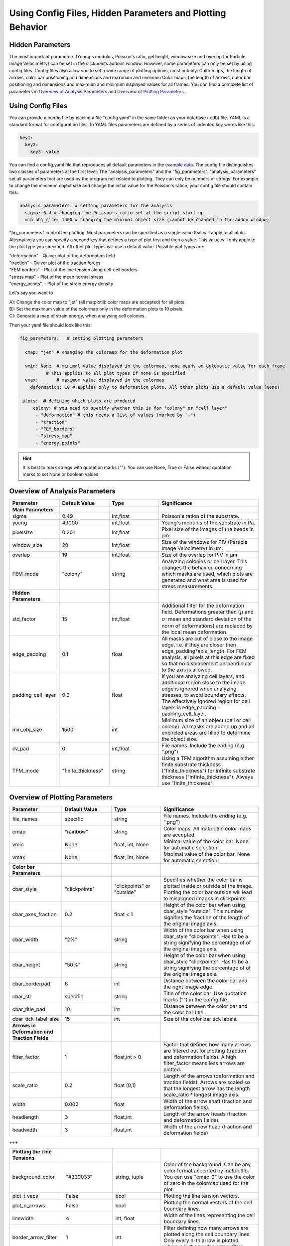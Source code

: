 Using Config Files, Hidden Parameters and Plotting Behavior
==========================================================================

Hidden Parameters
-------------------

The most important parameters (Young's modulus, Poisson's ratio, gel height, window size and overlap for Particle
Image Velocimetry) can be set in the clickpoints addons window. However, some parameters can only
be set by using config files. Config files also allow you to set a wide range of plotting options, most notably:
Color maps, the length of arrows, color bar positioning and dimensions and maximum and minimum
Color maps, the length of arrows, color bar positioning and dimensions and maximum and minimum
displayed values for all frames. You can find a complete list of parameters in `Overview of Analysis Parameters`_
and `Overview of Plotting Parameters`_.

Using Config Files
-------------------
You can provide a config file by placing a file "config.yaml" in the same folder as your database
(.cdb) file. YAML is a standard format for configuration files. In YAML files parameters are defined by
a series of indented key words like this:

.. code-block:: yaml

    key1:
      key2:
        key3: value


You can find a config.yaml file that reproduces all default parameters in the
`example data <https://github.com/fabrylab/example_data_for_pyTFM/archive/master.zip>`__.
The config file distinguishes two classes of parameters at the first level:
The "analysis_parameters" and the "fig_parameters". "analysis_parameters" set all parameters that are used
by the program not related to plotting.
They can only be numbers or strings. For example to change the minimum object size and change the
initial value for the Poisson's ration, your config
file should contain this:

.. code-block:: yaml

    analysis_parameters: # setting parameters for the analysis
      sigma: 0.4 # changing the Poisson's ratio set at the script start up
      min_obj_size: 1500 # changing the minimal object size (cannot be changed in the addon window)


"fig_parameters" control the plotting. Most parameters can be
specified as a single value that will apply to all plots. Alternatively you can specify a second key that
defines a type of plot first and then a value. This value will only apply to the plot type you specified. All other
plot types will use a default value. Possible plot types are:

| "deformation"    - Quiver plot of the deformation field
| "traction" - Quiver plot of the traction forces
| "FEM borders" - Plot of the line tension along cell-cell borders
| "stress map"  -  Plot of the mean normal stress
| "energy_points". - Plot of the strain energy density

Let's say you want to

| A): Change the color map to "jet" (all matplotlib color maps are accepted) for all plots.
| B): Set the maximum value of the colormap only in the deformation plots to 10 pixels.
| C): Generate a map of strain energy, when analysing cell colonies.

Then your yaml file should look like this:

.. code-block:: yaml

    fig_parameters:   # setting plotting parameters

      cmap: "jet" # changing the colormap for the deformation plot

      vmin: None  # minimal value displayed in the colormap, none means an automatic value for each frame
              # this applies to all plot types if none is specified
      vmax:       # maximum value displayed in the colormap
        deformation: 10 # applies only to deformation plots. All other plots use a default value (None)

     plots:  # defining which plots are produced
         colony: # you need to specify whether this is for "colony" or "cell layer"
          - "deformation" # this needs a list of values (marked by "-")
          - "traction"
          - "FEM_borders"
          - "stress_map"
          - "energy_points"

.. hint::
    It is best to mark strings with quotation marks (""). You can use None, True or False
    without quotation marks to set None or boolean values.


Overview of Analysis Parameters
---------------------------------

.. list-table::
   :widths: 25 25 25 50
   :header-rows: 1

   * - Parameter
     - Default Value
     - Type
     - Significance
   * - **Main Parameters**
     -
     -
     -
   * - sigma
     - 0.49
     - int,float
     - Poisson's ration of the substrate.
   * - young
     - 49000
     - int,float
     - Young's modulus of the substrate in Pa.
   * - pixelsize
     - 0.201
     - int,float
     - Pixel size of the images of the beads in µm.
   * - window_size
     - 20
     - int,float
     - Size of the windows for PIV (Particle Image Velocimetry) in µm.
   * - overlap
     - 19
     - int,float
     - Size of the overlap for PIV in µm.
   * - FEM_mode
     - "colony"
     - string
     - Analyzing colonies or cell layer. This changes the behavior, concerning which masks are used, which plots are generated and what area is used for stress measurements.
   * - **Hidden Parameters**
     -
     -
     -
   * - std_factor
     - 15
     - int,float
     - Additional filter for the deformation field. Deformations greater then (:math:`µ` and :math:`\sigma`: mean and standard deviation of the norm of deformations) are replaced by the local mean deformation.
   * - edge_padding
     - 0.1
     - float
     - All masks are cut of close to the image edge, i.e. if they are closer then edge_padding*axis_length. For FEM analysis, all pixels at this edge are fixed so that no displacement perpendicular to the axis is allowed.
   * - padding_cell_layer
     - 0.2
     - float
     - If you are analyzing cell layers, and additional region close to the image edge is ignored when analyzing stresses, to avoid boundary effects. The effectively ignored region for cell layers is edge_padding + padding_cell_layer.
   * - min_obj_size
     - 1500
     - int
     - Minimum size of an object (cell or cell colony). All masks are added up and all encircled areas are filled to determine the object size.
   * - cv_pad
     - 0
     - int,float
     - File names. Include the ending (e.g. ".png")
   * - TFM_mode
     - "finite_thickness"
     - string
     - Using a TFM algorithm assuming either finite substrate thickness ("finite_thickness") for infinite substrate thickness ("infinte_thickness"). Always use "finite_thickness".





.. _OverviewofPlottingParameters:

Overview of Plotting Parameters
---------------------------------
.. list-table::
   :widths: 25 25 25 50
   :header-rows: 1

   * - Parameter
     - Default Value
     - Type
     - Significance
   * - file_names
     - specific
     - string
     - File names. Include the ending (e.g. ".png")
   * - cmap
     - "rainbow"
     - string
     - Color maps. All matplotlib color maps are accepted.
   * - vmin
     - None
     - float, int, None
     - Minimal value of the color bar. None for automatic selection.
   * - vmax
     - None
     - float, int, None
     - Maximal value of the color bar. None for automatic selection.
   * -  **Color bar Parameters**
     -
     -
     -
   * - cbar_style
     - "clickpoints"
     - "clickpoints" or "outside"
     - Specifies whether the color bar is plotted inside or outside of the image. Plotting the color bar outside will lead to misaligned images in clickpoints.
   * - cbar_axes_fraction
     - 0.2
     - float < 1
     - Height of the color bar when using cbar_style "outside". This number signifies the fraction of the length of the original image axis.
   * - cbar_width
     - "2%"
     - string
     - Width of the color bar when using cbar_style "clickpoints". Has to be a string signifying the percentage of of the original image axis.
   * - cbar_height
     - "50%"
     - string
     - Height of the color bar when using cbar_style "clickpoints". Has to be a string signifying the percentage of of the original image axis.
   * - cbar_borderpad
     - 6
     - int
     - Distance between the color bar and the right image edge.
   * - cbar_str
     - specific
     - string
     - Title of the color bar. Use quotation marks ("") in the config file.
   * - cbar_title_pad
     - 10
     - int
     - Distance between the color bar and the color bar title.
   * - cbar_tick_label_size
     - 15
     - int
     - Size of the color bar tick labels.
   * - **Arrows in Deformation and Traction Fields**
     -
     -
     -
   * - filter_factor
     - 1
     - float,int > 0
     - Factor that defines how many arrows are filtered out for plotting (traction and deformation fields). A high filter_factor means less arrows are plotted.
   * - scale_ratio
     - 0.2
     - float (0,1]
     - Length of the arrows (deformation and traction fields). Arrows are scaled so that the longest arrow has the length scale_ratio * longest image axis.
   * - width
     - 0.002
     - float
     - Width of the arrow shaft (traction and deformation fields).
   * - headlength
     - 3
     - float,int
     - Length of the arrow heads (traction and deformation fields).
   * - headwidth
     - 3
     - float,int
     - Width of the arrow head (traction and deformation fields)

+++

.. list-table::
   :widths: 25 25 25 50
   :header-rows: 1

   * - **Plotting the Line Tensions**
     -
     -
     -
   * - background_color
     - "#330033"
     - string, tuple
     - Color of the background. Can be any color format accepted by matplotlib. You can use "cmap_0" to use the color of zero in the colormap used for the plot.
   * - plot_t_vecs
     - False
     - bool
     - Plotting the line tension vectors.
   * - plot_n_arrows
     - False
     - bool
     - Plotting the normal vectors of the cell boundary lines.
   * - linewidth
     - 4
     - int, float
     - Width of the lines representing the cell boundary lines.
   * - border_arrow_filter
     - 1
     - int
     - Filter defining how many arrows are plotted along the cell boundary lines. Only every n-th arrow is plotted, where n is the border_arrow_filter.
   * - boundary_resolution
     - 6
     - int
     - Smoothness of the lines representing the cell boundary lines. A high boundary_resolution means less smooth plotting. means less smooth plotting. Very high values will cost a considerable amount of computation time.
   * - **Choosing which Plots are generated**
     -
     -
     -
   * - plots - colony
     - "deformation", "traction", "FEM_borders", "stress map"
     -
     - List of plots that are produced in "colony" or "cell layer" mode.
   * - plots - cell layer
     - "deformation", "traction", "FEM_borders", "stress map", "energy points"
     -
     - List of plots that are produced in "colony" or "cell layer" mode.


